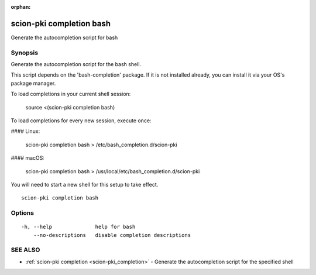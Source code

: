 :orphan:

.. _scion-pki_completion_bash:

scion-pki completion bash
-------------------------

Generate the autocompletion script for bash

Synopsis
~~~~~~~~


Generate the autocompletion script for the bash shell.

This script depends on the 'bash-completion' package.
If it is not installed already, you can install it via your OS's package manager.

To load completions in your current shell session:

	source <(scion-pki completion bash)

To load completions for every new session, execute once:

#### Linux:

	scion-pki completion bash > /etc/bash_completion.d/scion-pki

#### macOS:

	scion-pki completion bash > /usr/local/etc/bash_completion.d/scion-pki

You will need to start a new shell for this setup to take effect.


::

  scion-pki completion bash

Options
~~~~~~~

::

  -h, --help              help for bash
      --no-descriptions   disable completion descriptions

SEE ALSO
~~~~~~~~

* :ref:`scion-pki completion <scion-pki_completion>` 	 - Generate the autocompletion script for the specified shell

